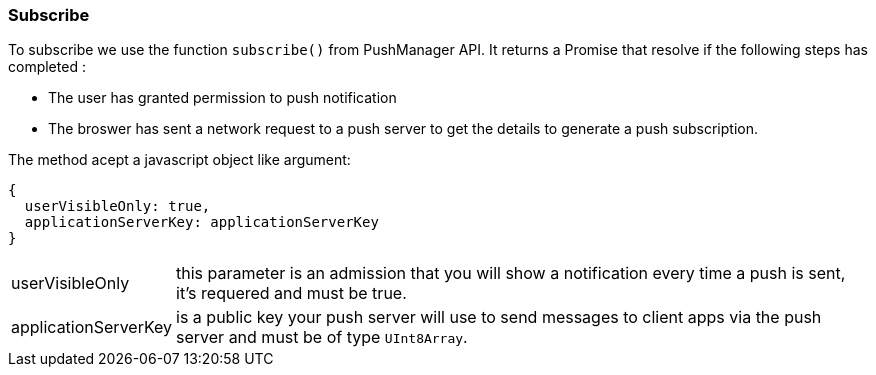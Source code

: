 === Subscribe
:sectanchors:

To subscribe we use the function `subscribe()` from PushManager API.
It returns a Promise that resolve if the following steps has completed :

* The user has granted permission to push notification
* The broswer has sent a network request to a push server to get the details to
generate a push subscription.

The method acept a javascript object like argument:

[source,javascript]
----
{
  userVisibleOnly: true,
  applicationServerKey: applicationServerKey
}
----

[horizontal]
userVisibleOnly:: this  parameter is an admission that you will show a notification
every time a push is sent, it's requered and must  be true.
applicationServerKey:: is  a public key your push server will use to send messages
to client apps via the push server and must be of type `UInt8Array`.
